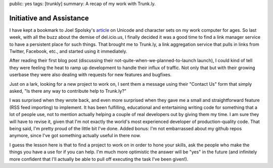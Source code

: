 public: yes
tags: [trunkly]
summary: A recap of my work with Trunk.ly.

Initiative and Assistance
=========================

I have kept a bookmark to Joel Spolsky's `article <http://www.joelonsoftware.com/articles/Unicode.html>`_ on Unicode and character sets on my work computer for ages. So last week, with all the buzz about the demise of del.icio.us, I finally decided it was a good time to find a link manager service to have a persistent place for such things. That brought me to Trunk.ly, a link aggregation service that pulls in links from Twitter, Facebook, etc., and started using it immediately.

After reading their first blog post (discussing their not-quite-when-we-planned-to-launch launch), I could kind of tell they were feeling the heat to ramp up development to handle their influx of traffic. Not only that but with their growing userbase they were also dealing with requests for new features and bugfixes.

Just on a lark, looking for a new project to work on, I sent them a message using their "Contact Us" form that simply asked, "Is there any way to contribute help to Trunk.ly?"

I was surprised when they wrote back, and even more surprised when they gave me a small and straightforward feature (RSS feed importing) to implement. It has been fulfilling, educational and entertaining writing code for something that a lot of people use, not to mention actually helping a couple of real developers out by giving them my time. I am sure they will have to revise it, given that I'm not exactly the world's most experienced developer of production-quality code. That being said, I'm pretty proud of the little bit I've done. Added bonus: I'm not embarrassed about my github repos anymore, since I've got something actually useful in there now.

I guess the lesson here is that to find a project to work on in order to hone your skills, ask the people who make the things you have a use for if you can help. I'm much more optimistic the answer will be "yes" in the future (and infinitely more confident that I'll actually be able to pull off executing the task I've been given!).
